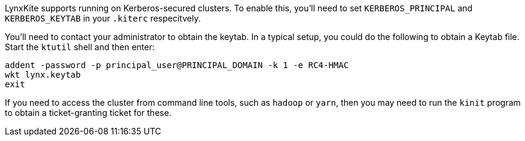 LynxKite supports running on Kerberos-secured clusters. To enable this, you'll need to set
`KERBEROS_PRINCIPAL` and `KERBEROS_KEYTAB` in your `.kiterc` respecitvely.

You'll need to contact your administrator to obtain the keytab. In a typical setup, you
could do the following to obtain a Keytab file. Start the `ktutil` shell and then enter:
```
addent -password -p principal_user@PRINCIPAL_DOMAIN -k 1 -e RC4-HMAC
wkt lynx.keytab
exit
```
If you need to access the cluster from command line tools, such as `hadoop` or `yarn`,
then you may need to run the `kinit` program to obtain a ticket-granting ticket for
these.
